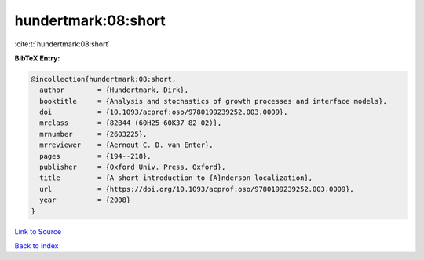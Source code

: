 hundertmark:08:short
====================

:cite:t:`hundertmark:08:short`

**BibTeX Entry:**

.. code-block:: bibtex

   @incollection{hundertmark:08:short,
     author        = {Hundertmark, Dirk},
     booktitle     = {Analysis and stochastics of growth processes and interface models},
     doi           = {10.1093/acprof:oso/9780199239252.003.0009},
     mrclass       = {82B44 (60H25 60K37 82-02)},
     mrnumber      = {2603225},
     mrreviewer    = {Aernout C. D. van Enter},
     pages         = {194--218},
     publisher     = {Oxford Univ. Press, Oxford},
     title         = {A short introduction to {A}nderson localization},
     url           = {https://doi.org/10.1093/acprof:oso/9780199239252.003.0009},
     year          = {2008}
   }

`Link to Source <https://doi.org/10.1093/acprof:oso/9780199239252.003.0009},>`_


`Back to index <../By-Cite-Keys.html>`_
